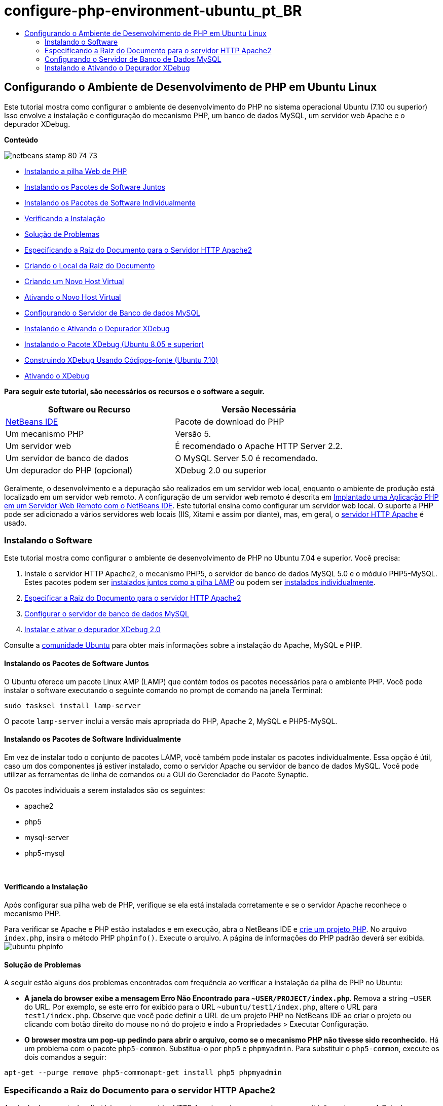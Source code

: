 // 
//     Licensed to the Apache Software Foundation (ASF) under one
//     or more contributor license agreements.  See the NOTICE file
//     distributed with this work for additional information
//     regarding copyright ownership.  The ASF licenses this file
//     to you under the Apache License, Version 2.0 (the
//     "License"); you may not use this file except in compliance
//     with the License.  You may obtain a copy of the License at
// 
//       http://www.apache.org/licenses/LICENSE-2.0
// 
//     Unless required by applicable law or agreed to in writing,
//     software distributed under the License is distributed on an
//     "AS IS" BASIS, WITHOUT WARRANTIES OR CONDITIONS OF ANY
//     KIND, either express or implied.  See the License for the
//     specific language governing permissions and limitations
//     under the License.
//

= configure-php-environment-ubuntu_pt_BR
:jbake-type: page
:jbake-tags: old-site, needs-review
:jbake-status: published
:keywords: Apache NetBeans  configure-php-environment-ubuntu_pt_BR
:description: Apache NetBeans  configure-php-environment-ubuntu_pt_BR
:toc: left
:toc-title:

== Configurando o Ambiente de Desenvolvimento de PHP em Ubuntu Linux

Este tutorial mostra como configurar o ambiente de desenvolvimento do PHP no sistema operacional Ubuntu (7.10 ou superior) Isso envolve a instalação e configuração do mecanismo PHP, um banco de dados MySQL, um servidor web Apache e o depurador XDebug.

*Conteúdo*

image:netbeans-stamp-80-74-73.png[title="O conteúdo desta página se aplica ao NetBeans IDE 7.2, 7.3, 7.4 e 8.0"]

* link:#installingSoftware[Instalando a pilha Web de PHP]
* link:#lamp[Instalando os Pacotes de Software Juntos]
* link:#separate-packages[Instalando os Pacotes de Software Individualmente]
* link:#checkInstallation[Verificando a Instalação]
* link:#troubleshooting[Solução de Problemas]
* link:#specifyDocumentRoot[Especificando a Raiz do Documento para o Servidor HTTP Apache2]
* link:#createDocumentRootLocation[Criando o Local da Raiz do Documento]
* link:#createNewVirtualHost[Criando um Novo Host Virtual]
* link:#activateNewVirtualHost[Ativando o Novo Host Virtual]
* link:#configureMySQL[Configurando o Servidor de Banco de dados MySQL]
* link:#installAndConfigureXDebug[Instalando e Ativando o Depurador XDebug]
* link:#xdebug-package[Instalando o Pacote XDebug (Ubuntu 8.05 e superior)]
* link:#InstallingPHP5andPEARModules[Construindo XDebug Usando Códigos-fonte (Ubuntu 7.10)]
* link:#enableXDebug[Ativando o XDebug]

*Para seguir este tutorial, são necessários os recursos e o software a seguir.*

|===
|Software ou Recurso |Versão Necessária 

|link:https://netbeans.org/downloads/index.html[NetBeans IDE] |Pacote de download do PHP 

|Um mecanismo PHP |Versão 5. 

|Um servidor web |É recomendado o Apache HTTP Server 2.2.
 

|Um servidor de banco de dados |O MySQL Server 5.0 é recomendado.
 

|Um depurador do PHP (opcional) |XDebug 2.0 ou superior 
|===

Geralmente, o desenvolvimento e a depuração são realizados em um servidor web local, enquanto o ambiente de produção está localizado em um servidor web remoto. A configuração de um servidor web remoto é descrita em link:./remote-hosting-and-ftp-account.html[Implantado uma Aplicação PHP em um Servidor Web Remoto com o NetBeans IDE]. Este tutorial ensina como configurar um servidor web local. O suporte a PHP pode ser adicionado a vários servidores web locais (IIS, Xitami e assim por diante), mas, em geral, o link:http://httpd.apache.org/download.cgi[servidor HTTP Apache] é usado.

=== Instalando o Software

Este tutorial mostra como configurar o ambiente de desenvolvimento de PHP no Ubuntu 7.04 e superior. Você precisa:

1. Instale o servidor HTTP Apache2, o mecanismo PHP5, o servidor de banco de dados MySQL 5.0 e o módulo PHP5-MySQL. Estes pacotes podem ser link:#lamp[instalados juntos como a pilha LAMP] ou podem ser link:#separate-packages[instalados individualmente].
2. link:#specifyDocumentRoot[Especificar a Raiz do Documento para o servidor HTTP Apache2]
3. link:#configureMySQL[Configurar o servidor de banco de dados MySQL]
4. link:#installXDebug[Instalar e ativar o depurador XDebug 2.0]

Consulte a link:https://help.ubuntu.com/community/ApacheMySQLPHP[comunidade Ubuntu] para obter mais informações sobre a instalação do Apache, MySQL e PHP.

==== Instalando os Pacotes de Software Juntos

O Ubuntu oferece um pacote Linux AMP (LAMP) que contém todos os pacotes necessários para o ambiente PHP. Você pode instalar o software executando o seguinte comando no prompt de comando na janela Terminal:

[source,java]
----

sudo tasksel install lamp-server
----

O pacote `lamp-server` inclui a versão mais apropriada do PHP, Apache 2, MySQL e PHP5-MySQL.

==== Instalando os Pacotes de Software Individualmente

Em vez de instalar todo o conjunto de pacotes LAMP, você também pode instalar os pacotes individualmente. Essa opção é útil, caso um dos componentes já estiver instalado, como o servidor Apache ou servidor de banco de dados MySQL. Você pode utilizar as ferramentas de linha de comandos ou a GUI do Gerenciador do Pacote Synaptic.

Os pacotes individuais a serem instalados são os seguintes:

* apache2
* php5
* mysql-server
* php5-mysql

 

==== Verificando a Instalação

Após configurar sua pilha web de PHP, verifique se ela está instalada corretamente e se o servidor Apache reconhece o mecanismo PHP.

Para verificar se Apache e PHP estão instalados e em execução, abra o NetBeans IDE e link:./project-setup.html[crie um projeto PHP]. No arquivo `index.php`, insira o método PHP `phpinfo()`. Execute o arquivo. A página de informações do PHP padrão deverá ser exibida.
image:ubuntu-phpinfo.png[]

==== Solução de Problemas

A seguir estão alguns dos problemas encontrados com frequência ao verificar a instalação da pilha de PHP no Ubuntu:

* *A janela do browser exibe a mensagem Erro Não Encontrado para `~USER/PROJECT/index.php`*. Remova a string `~USER` do URL. Por exemplo, se este erro for exibido para o URL `~ubuntu/test1/index.php`, altere o URL para `test1/index.php`. Observe que você pode definir o URL de um projeto PHP no NetBeans IDE ao criar o projeto ou clicando com botão direito do mouse no nó do projeto e indo a Propriedades > Executar Configuração.
* *O browser mostra um pop-up pedindo para abrir o arquivo, como se o mecanismo PHP não tivesse sido reconhecido.* Há um problema com o pacote `php5-common`. Substitua-o por `php5` e `phpmyadmin`. Para substituir o `php5-common`, execute os dois comandos a seguir:
[source,java]
----

apt-get --purge remove php5-commonapt-get install php5 phpmyadmin
----

=== Especificando a Raiz do Documento para o servidor HTTP Apache2

A raiz do documento é o diretório onde o servidor HTTP Apache coloca os arquivos para exibição no browser. A Raiz do Documento é especificada no arquivo que define seu host virtual. O arquivo de configuração de host virtual default é

[source,java]
----

/etc/apache2/sites-available/default
----

com a raiz do documento

[source,java]
----

/var/www/
----

Recomendamos que você crie seu próprio host virtual e o ative, em vez de editar o default.

* link:#createDocumentRootLocation[Criar o Local da Raiz do Documento]
* link:#createNewVirtualHost[Especificar a nova raiz de documento em um novo host virtual]
* link:#activateNewVirtualHost[Ativando o novo host virtual]

==== Criar o Local da Raiz do Documento

1. Selecione Locais > Pasta Home.
2. No menu de contexto, selecione Criar Pasta.
3. Insira o nome da pasta, por exemplo public_html.

==== Criando um Novo Host Virtual

1. Para acionar o Terminal, selecione Aplicações > Acessórios > Terminal. A janela Terminal será aberta.
2. Para copiar o arquivo de configuração do host virtual default para um novo arquivo (`mysite`), digite o seguinte comando no prompt de comando:
[source,java]
----

sudo cp /etc/apache2/sites-available/default /etc/apache2/sites-available/mysite
----
3. Execute a aplicação `gedit` e edite o novo arquivo de configuração (`mysite`) nela:
[source,java]
----

gksudo gedit /etc/apache2/sites-available/mysite 
----
Se solicitado, digite a senha especificada para o usuário raiz durante a instalação do sistema operacional.
4. Altere a Raiz do Documento para apontar para o novo local:
[source,java]
----

/home/<user>/public_html/
----
5. Alterar a diretiva Directory, substituir
[source,xml]
----

<Directory /var/www/>
----
por
[source,xml]
----

<Directory /home/user/public_html/>
----
image:ubuntu-change-directory-root.png[]
6. Salvar o arquivo `mysite`

==== Ativando o Novo Host Virtual

1. Para desativar o host default e ativar o novo host, link:#launchTerminal[acione o Terminal] e execute os dois utilitários a seguir na janela Terminal:
[source,java]
----

sudo a2dissite default &amp;&amp; sudo a2ensite mysite
----
2. Reinicie o servidor HTTP Apache:
[source,java]
----

sudo /etc/init.d/apache2 reload
----

=== Configurando o Servidor de Banco de Dados MySQL

Durante a instalação do servidor de banco de dados MySQL, um usuário raiz é criado. Durante a instalação, é exibida uma caixa de diálogo na qual você define a senha de usuário raiz. Se essa caixa de diálogo não tiver aberto ou se você não tiver definido uma senha nessa caixa de diálogo, terá que criar uma senha de usuário raiz MySQL agora. Você precisará da senha para criar outros usuários do servidor MySQL.

1. Para se conectar ao servidor MySQL, link:#launchTerminal[acione o Terminal] e na janela Terminal, insira o seguinte comando:
[source,java]
----

mysql -u root -p
----
O prompt de comando do MySQL será exibido.
2. No prompt de comando, digite o seguinte comando e pressione Enter:
[source,java]
----

SET PASSWORD FOR 'root'@'localhost' = PASSWORD('<yourpassword>');
----
Se o comando for executado com sucesso, a seguinte mensagem será exibida:
[source,java]
----

Query OK, 0 rows affected (0.00 sec)
----

=== Instalando e Ativando o Depurador XDebug

As etapas abaixo serão necessárias somente se você desejar usar o XDebug, que é opcional para o desenvolvimento de PHP. O XDebug é uma extensão para PHP. O NetBeans IDE o utiliza automaticamente ao ser configurado corretamente para a pilha web do PHP. Para obter mais informações sobre o XDebug e o NetBeans IDE, consulte link:./debugging.html[Depurando o Código-Fonte do PHP no NetBeans IDE]. Consulte também a link:http://wiki.netbeans.org/HowToConfigureXDebug[página wiki do NetBeans sobre XDebug].

==== Instalando o Pacote XDebug (Ubuntu 8.05 ou superior)

A partir do Ubuntu 8.05, está disponível um pacote do XDebug denominado `php5-xdebug`. A versão suportada do XDebug é a 2.0.3-1. Você pode instalá-lo com as ferramentas de linha de comandos ou usando a IU do Gerenciador do Pacote Synaptic. Após instalar o XDebug, é necessário modificar o `php.ini` conforme descrito em link:#enableXDebug[Ativando o XDebug].

==== Construindo XDebug Usando Códigos-fonte (Ubuntu 7.10)

Para construir o XDebug usando Códigos-Fonte, você precisa de dois módulos adicionais: desenvolvimento do PHP5 e PEAR.

1. Inicie o link:#startSynapticPackageManager[Gerenciador do Pacote Synaptic].
2. Alterne para o painel Instalado para verificar se o módulo make já está instalado.
3. Alterne para a guia Todos e clique nas caixas de seleção ao lado dos seguintes pacotes:
* php5-dev
* php-pear
Para cada item, no menu de contexto, selecione Marcar para instalação.
4. A caixa de diálogo Marcar alterações adicionais necessárias será aberta com uma lista dos pacotes dependentes que também devem ser instalados para permitir o trabalho do software. Clique em Marcar.
5. O sistema retornará para o painel Gerenciador do Pacote Synaptic onde os pacotes selecionados estão marcados para instalação.
6. Selecione Aplicar na barra de ferramentas. O painel de resumo Aplicar as seguintes alterações será aberto com uma lista dos pacotes selecionados para instalação. Clique em Aplicar.
7. Quando o download e a instalação forem concluídos com êxito, o painel Alterações aplicadas será aberto. Clique em Fechar.

*Observação:* você também pode instalar os módulos executando o seguinte comando na janela Terminal: `aptitude install php5-dev php-pear`

8. Agora você pode fazer o download e instalar o XDebug. Digite o seguinte comando na janela Terminal:
[source,java]
----

sudo pecl install xdebug
----

==== Ativando o XDebug

Para ativar o XDebug, você precisa editar o arquivo php.ini no processador de texto link:#gedit[`gedit`].

1. Para iniciar o processador de texto `gedit`, acione o link:#launchTerminal[Terminal] e digite o seguinte comando no prompt de comando:
[source,java]
----

gksudo gedit
----
Se solicitado, informe a senha especificada para o usuário raiz durante a instalação do sistema operacional.
2. Abra o arquivo `/etc/php5/apache2/php.ini` .
3. Adicione as linhas a seguir ao arquivo:
[source,java]
----

zend_extension=/usr/lib/php5/<DATE+lfs>/xdebug.so
xdebug.remote_enable=on

----

Verifique link:http://2bits.com/articles/setting-up-xdebug-dbgp-for-php-on-debian-ubuntu.html[aqui] para obter mais detalhes sobre como configurar o XDebug.


Para enviar comentários e sugestões, obter suporte e manter-se informado sobre os desenvolvimentos mais recentes das funcionalidades de desenvolvimento PHP do NetBeans IDE, link:../../../community/lists/top.html[junte-se à lista de correspondência users@php.netbeans.org].

link:../../trails/php.html[Voltar à Trilha do Aprendizado PHP]


NOTE: This document was automatically converted to the AsciiDoc format on 2018-03-13, and needs to be reviewed.
